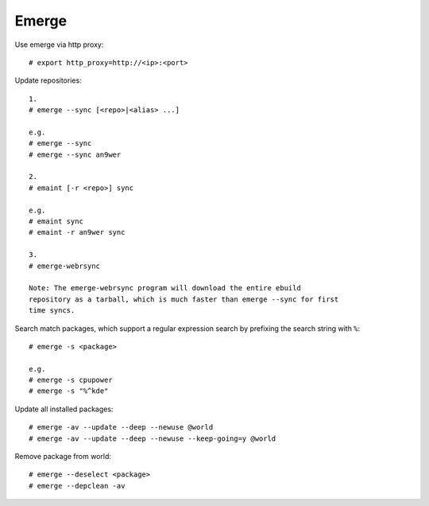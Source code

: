.. meta::
    :robots: noindex

Emerge
======

Use emerge via http proxy: ::

    # export http_proxy=http://<ip>:<port>

Update repositories: ::

    1.
    # emerge --sync [<repo>|<alias> ...]

    e.g.
    # emerge --sync
    # emerge --sync an9wer

    2.
    # emaint [-r <repo>] sync

    e.g.
    # emaint sync
    # emaint -r an9wer sync

    3.
    # emerge-webrsync
    
    Note: The emerge-webrsync program will download the entire ebuild
    repository as a tarball, which is much faster than emerge --sync for first
    time syncs.

Search match packages, which support a regular expression search by prefixing
the search string with ``%``: ::

    # emerge -s <package>

    e.g.
    # emerge -s cpupower
    # emerge -s "%^kde"

Update all installed packages: ::

    # emerge -av --update --deep --newuse @world
    # emerge -av --update --deep --newuse --keep-going=y @world

Remove package from world: ::

    # emerge --deselect <package>
    # emerge --depclean -av
